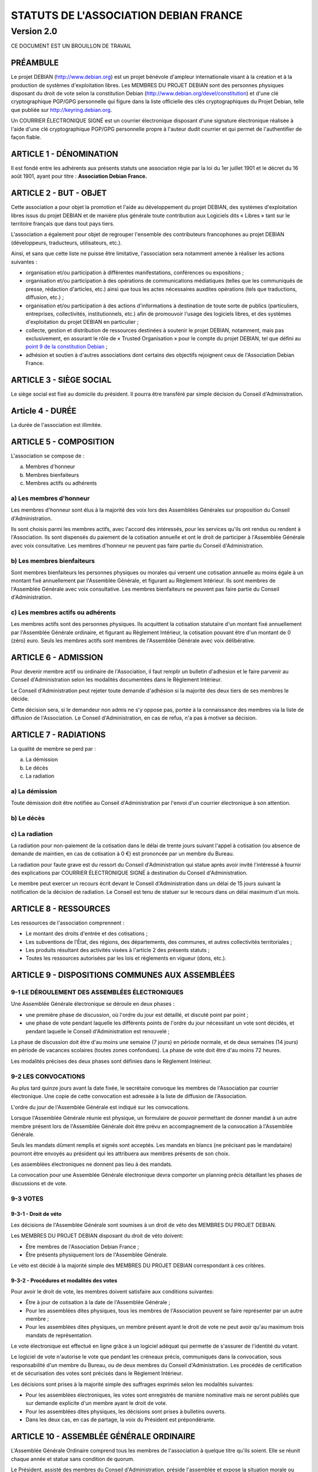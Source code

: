 ======================================
STATUTS DE L'ASSOCIATION DEBIAN FRANCE
======================================
-----------
Version 2.0
-----------

CE DOCUMENT EST UN BROUILLON DE TRAVAIL

PRÉAMBULE
=========

Le projet DEBIAN (http://www.debian.org) est un projet bénévole d'ampleur
internationale visant à la création et à la production de systèmes
d'exploitation libres. Les MEMBRES DU PROJET DEBIAN sont des personnes
physiques disposant du droit de vote selon la constitution Debian
(http://www.debian.org/devel/constitution) et d'une clé cryptographique
PGP/GPG personnelle qui figure dans la liste officielle des clés
cryptographiques du Projet Debian, telle que publiée sur
http://keyring.debian.org.

Un COURRIER ÉLECTRONIQUE SIGNÉ est un courrier électronique disposant
d'une signature électronique réalisée à l'aide d'une clé cryptographique
PGP/GPG personnelle propre à l'auteur dudit courrier et qui permet de
l'authentifier de façon fiable.

ARTICLE 1 - DÉNOMINATION
========================

Il est fondé entre les adhérents aux présents statuts une association
régie par la loi du 1er juillet 1901 et le décret du 16 août
1901, ayant pour titre : **Association Debian France.**

ARTICLE 2 - BUT - OBJET
=======================

Cette association a pour objet la promotion et l'aide au développement
du projet DEBIAN, des systèmes d'exploitation libres issus du projet
DEBIAN et de manière plus générale toute contribution aux Logiciels dits
« Libres » tant sur le territoire français que dans tout pays tiers.

L'association a également pour objet de regrouper l'ensemble des
contributeurs francophones au projet DEBIAN (développeurs, traducteurs,
utilisateurs, etc.).

Ainsi, et sans que cette liste ne puisse être limitative, l'association
sera notamment amenée à réaliser les actions suivantes :

* organisation et/ou participation à différentes manifestations,
  conférences ou expositions ;

* organisation et/ou participation à des opérations de communications
  médiatiques (telles que les communiqués de presse, rédaction
  d'articles, etc.) ainsi que tous les actes nécessaires auxdites
  opérations (tels que traductions, diffusion, etc.) ;

* organisation et/ou participation à des actions d'informations à
  destination de toute sorte de publics (particuliers, entreprises,
  collectivités, institutionnels, etc.) afin de promouvoir l'usage des
  logiciels libres, et des systèmes d'exploitation du projet DEBIAN en
  particulier ;

* collecte, gestion et distribution de ressources destinées à soutenir
  le projet DEBIAN, notamment, mais pas exclusivement, en assurant le rôle
  de « Trusted Organisation » pour le compte du projet DEBIAN, tel que
  défini au `point 9 de la constitution Debian
  <http://www.debian.org/devel/constitution.en.html#item-9>`_ ;

* adhésion et soutien à d'autres associations dont certains des
  objectifs rejoignent ceux de l'Association Debian France.

ARTICLE 3 - SIÈGE SOCIAL
========================

Le siège social est fixé au domicile du président. Il pourra être
transféré par simple décision du Conseil d'Administration.

Article 4 - DURÉE
=================

La durée de l'association est illimitée.

ARTICLE 5 - COMPOSITION
=======================

L'association se compose de :

a) Membres d'honneur
b) Membres bienfaiteurs
c) Membres actifs ou adhérents

a) Les membres d'honneur
------------------------

Les membres d'honneur sont élus à la majorité des voix lors des
Assemblées Générales sur proposition du Conseil d'Administration.

Ils sont choisis parmi les membres actifs, avec l'accord des intéressés,
pour les services qu'ils ont rendus ou rendent à l'Association. Ils sont
dispensés du paiement de la cotisation annuelle et ont le droit de
participer à l'Assemblée Générale avec voix consultative. Les membres
d'honneur ne peuvent pas faire partie du Conseil d'Administration.

b) Les membres bienfaiteurs
---------------------------

Sont membres bienfaiteurs les personnes physiques ou morales qui versent
une cotisation annuelle au moins égale à un montant fixé annuellement
par l'Assemblée Générale, et figurant au Règlement Intérieur. Ils sont
membres de l'Assemblée Générale avec voix consultative. Les membres
bienfaiteurs ne peuvent pas faire partie du Conseil d'Administration.

c) Les membres actifs ou adhérents
----------------------------------

Les membres actifs sont des personnes physiques. Ils acquittent la
cotisation statutaire d'un montant fixé annuellement par l'Assemblée
Générale ordinaire, et figurant au Règlement Intérieur, la cotisation
pouvant être d'un montant de 0 (zéro) euro. Seuls les membres actifs
sont membres de l'Assemblée Générale avec voix délibérative.

ARTICLE 6 - ADMISSION
=====================

Pour devenir membre actif ou ordinaire de l'Association, il faut remplir
un bulletin d'adhésion et le faire parvenir au Conseil d'Administration
selon les modalités documentées dans le Règlement Intérieur.

Le Conseil d'Administration peut rejeter toute demande d'adhésion si la
majorité des deux tiers de ses membres le décide.

Cette décision sera, si le demandeur non admis ne s'y oppose pas,
portée à la connaissance des membres via la liste de diffusion de
l'Association. Le Conseil d'Administration, en cas de refus, n'a pas à
motiver sa décision.

ARTICLE 7 - RADIATIONS
======================

La qualité de membre se perd par :

a) La démission
b) Le décès
c) La radiation

a) La démission
---------------

Toute démission doit être notifiée au Conseil d'Administration par l'envoi
d'un courrier électronique à son attention.

b) Le décès
-----------

c) La radiation
---------------

La radiation pour non-paiement de la cotisation dans le délai de trente
jours suivant l'appel à cotisation (ou absence de demande de maintien, en
cas de cotisation à 0 €) est prononcée par un membre du Bureau.

La radiation pour faute grave est du ressort du Conseil d'Administration
qui statue après avoir invité l'intéressé à fournir des explications
par COURRIER ÉLECTRONIQUE SIGNÉ à destination du Conseil d'Administration.

Le membre peut exercer un recours écrit devant le Conseil d'Administration
dans un délai de 15 jours suivant la notification de la décision de
radiation. Le Conseil est tenu de statuer sur le recours dans un délai
maximum d'un mois.

ARTICLE 8 - RESSOURCES
=======================

Les ressources de l'association comprennent :

* Le montant des droits d'entrée et des cotisations ;

* Les subventions de l'État, des régions, des départements,
  des communes, et autres collectivités territoriales ;

* Les produits résultant des activités visées à l'article 2 des
  présents statuts ;

* Toutes les ressources autorisées par les lois et règlements en
  vigueur (dons, etc.).

ARTICLE 9 - DISPOSITIONS COMMUNES AUX ASSEMBLÉES
================================================

9-1 LE DÉROULEMENT DES ASSEMBLÉES ÉLECTRONIQUES
-----------------------------------------------

Une Assemblée Générale électronique se déroule en deux phases :

* une première phase de discussion, où l'ordre du jour est détaillé,
  et discuté point par point ;

* une phase de vote pendant laquelle les différents points de
  l'ordre du jour nécessitant un vote sont décidés, et pendant
  laquelle le Conseil d'Administration est renouvelé ;

La phase de discussion doit être d'au moins une semaine (7 jours) en
période normale, et de deux semaines (14 jours) en période de vacances
scolaires (toutes zones confondues). La phase de vote doit être d'au
moins 72 heures.

Les modalités précises des deux phases sont définies dans le Règlement
Intérieur.

9-2 LES CONVOCATIONS
--------------------

Au plus tard quinze jours avant la date fixée, le secrétaire convoque
les membres de l'Association par courrier électronique. Une copie
de cette convocation est adressée à la liste de diffusion de
l'Association.

L'ordre du jour de l'Assemblée Générale est indiqué sur les convocations.

Lorsque l'Assemblée Générale réunie est physique, un formulaire de
pouvoir permettant de donner mandat à un autre membre présent lors de
l'Assemblée Générale doit être prévu en accompagnement de la convocation
à l'Assemblée Générale.

Seuls les mandats dûment remplis et signés sont acceptés. Les mandats en
blancs (ne précisant pas le mandataire) pourront être envoyés au président
qui les attribuera aux membres présents de son choix.

Les assemblées électroniques ne donnent pas lieu à des mandats.

La convocation pour une Assemblée Générale électronique devra comporter
un planning précis détaillant les phases de discussions et de vote.

9-3 VOTES
---------

9-3-1 - Droit de véto
~~~~~~~~~~~~~~~~~~~~~

Les décisions de l'Assemblée Générale sont soumises à un droit de véto
des MEMBRES DU PROJET DEBIAN.

Les MEMBRES DU PROJET DEBIAN disposant du droit de véto doivent:

* Être membres de l'Association Debian France ;

* Être présents physiquement lors de l'Assemblée Générale.

Le véto est décidé à la majorité simple des MEMBRES DU PROJET DEBIAN
correspondant à ces critères.

9-3-2 - Procédures et modalités des votes
~~~~~~~~~~~~~~~~~~~~~~~~~~~~~~~~~~~~~~~~~

Pour avoir le droit de vote, les membres doivent satisfaire aux
conditions suivantes:

* Être à jour de cotisation à la date de l'Assemblée Générale ;

* Pour les assemblées dites physiques, tous les membres de
  l'Association peuvent se faire représenter par un autre membre ;

* Pour les assemblées dites physiques, un membre présent ayant le
  droit de vote ne peut avoir qu'au maximum trois mandats de
  représentation.

Le vote électronique est effectué en ligne grâce à un logiciel
adéquat qui permette de s'assurer de l'identité du votant.

Le logiciel de vote n'autorise le vote que pendant les créneaux
précis, communiqués dans la convocation, sous responsabilité d'un
membre du Bureau, ou de deux membres du Conseil d'Administration.
Les procédés de certification et de sécurisation des votes sont
précisés dans le Règlement Intérieur.

Les décisions sont prises à la majorité simple des suffrages exprimés
selon les modalités suivantes:

* Pour les assemblées électroniques, les votes sont enregistrés de manière
  nominative mais ne seront publiés que sur demande explicite d'un membre
  ayant le droit de vote.

* Pour les assemblées dites physiques, les décisions sont prises à bulletins
  ouverts.

* Dans les deux cas, en cas de partage, la voix du Président est
  prépondérante.

ARTICLE 10 - ASSEMBLÉE GÉNÉRALE ORDINAIRE
=========================================

L'Assemblée Générale Ordinaire comprend tous les membres de l'association
à quelque titre qu'ils soient. Elle se réunit chaque année et statue
sans condition de quorum.

Le Président, assisté des membres du Conseil d'Administration, préside
l'assemblée et expose la situation morale ou l'activité de l'association.

Le Trésorier rend compte de sa gestion et soumet les comptes annuels
(bilan, compte de résultat et annexe) à l'approbation de l'assemblée.

Ne peuvent être abordés que les points inscrits à l'ordre du jour.

Il est procédé, après épuisement de l'ordre du jour, au renouvellement
des membres sortants du Conseil d'Administration. Les modalités de cette
élection sont précisées dans le Règlement Intérieur.

Les décisions des Assemblées Générales s'imposent à tous les membres,
y compris absents ou représentés.

ARTICLE 11 - ASSEMBLÉE GÉNÉRALE EXTRAORDINAIRE
==============================================

Si besoin est, ou sur la demande de la moitié plus un des membres
inscrits, le Président peut convoquer une Assemblée Générale
Extraordinaire, suivant les modalités prévues aux présents statuts et
uniquement pour modification des statuts, pour la dissolution ou pour des
actes portant sur des immeubles.

Les modalités de convocation sont les mêmes que pour l'Assemblée
Générale Ordinaire.

Les délibérations sont prises à la majorité des suffrages exprimés,
le quorum étant d'un tiers.

Si le quorum n'est pas atteint, le président peut convoquer une
nouvelle assemblée dans un délai d'un mois minimum et de deux mois au
maximum : celle-ci siègera sans condition de quorum.

ARTICLE 12 - CONSEIL D'ADMINISTRATION
=====================================

12-1 COMPOSITION ET MODALITÉS DE FONCTIONNEMENT
-----------------------------------------------

L'association est dirigée par un Conseil d'Administration de neuf (9)
membres, élus pour trois ans par l'Assemblée Générale. Les membres
sont rééligibles. Ne sont éligibles au Conseil d'Administration que
les membres majeurs dotés de la capacité juridique, à jour de leurs
cotisations, et ayant au moins six mois d'ancienneté au sein de
l'association.

Le Conseil d'Administration est renouvelé chaque année par tiers. Les
modalités de renouvellement sont précisées par le Règlement Intérieur.

En cas de vacances, le Conseil d'Administration pourvoit provisoirement
au remplacement de ses membres. Il est procédé à leur remplacement
définitif par la plus prochaine Assemblée Générale. Les pouvoirs des
membres ainsi élus prennent fin à l'expiration du mandat des membres
remplacés.

Le Conseil d'Administration siège de manière permanente par
l'intermédiaire d'une liste de diffusion. Il peut également
se réunir sur convocation du Président, ou sur demande du tiers
de ses membres.

Les décisions sont prises à la majorité simple des voix ; en cas de
partage, la voix du président est prépondérante. Les modalités pratiques
des votes du Conseil d'Administration sont précisées dans le Règlement
Intérieur.

Tout membre du Conseil d'Administration qui, sans excuse, n'aura pas
pris part aux délibérations électroniques pendant trois mois
consécutifs ou qui n'aura pas assisté à deux réunions consécutives
sera considéré comme démissionnaire.

12-2 POUVOIRS
-------------

Le Conseil d'Administration est doté des pouvoirs les plus étendus pour
gérer et administrer l'association, à l'exception des pouvoirs attribués
spécifiquement à l'Assemblée Générale.

Le Conseil d'Administration assure la gestion de l'association entre
deux Assemblées Générales dans le but de mettre en œuvre les décisions
de la dernière Assemblée Générale et conformément à l'objet fixé dans
les statuts.

Le Conseil d'Administration prépare les éventuelles propositions de
modifications des statuts à présenter à l'Assemblée Générale.

Le Conseil d'Administration peut déléguer tel ou tel de ses pouvoirs,
pour une durée déterminée, à un ou plusieurs de ses membres, en
conformité avec le Règlement Intérieur.

Le Conseil d'Administration peut mandater un ou plusieurs membres de
l'association, pour une tâche précise et pour une durée déterminée, en
conformité avec le Règlement Intérieur.

ARTICLE 13 - LE BUREAU
======================

Le Conseil d'Administration élit parmi ses membres, à bulletin
secret, un Bureau composé de :

* Un Président ;

* Un Secrétaire ;

* Un Trésorier.

Les fonctions de Président et de Trésorier ne sont pas cumulables.
Les fonctions, attributions et pouvoirs respectifs des membres du
Bureau sont prévus par le Règlement Intérieur.

ARTICLE 14 - INDEMNITÉS
=======================

Toutes les fonctions, y compris celles des membres du Conseil
d'Administration et du Bureau, sont gratuites et bénévoles. Seuls
les frais occasionnés par l'accomplissement de leur mandat sont
remboursés sur justificatifs. Le rapport financier présenté à
l'assemblée générale ordinaire présente, par bénéficiaire,
les remboursements de frais de mission, de déplacement ou de
représentation.

ARTICLE 15 - RÈGLEMENT INTÉRIEUR
================================

Un Règlement Intérieur est établi par le Conseil d'Administration.
Ce règlement est destiné à fixer les divers points non prévus par les
présents statuts, notamment ceux qui ont trait à l'administration
interne de l'association.

ARTICLE 16 - COMMUNICATION INTERNE
==================================

Les outils de communication issus des technologies de l'information
seront privilégiés afin que tout le monde, quel que soit sa localisation
géographique, puisse prendre part à la vie de l'Association.

Ces moyens pourront en particulier être utilisés pour les réunions du
Conseil d'Administration et du Bureau, dans les conditions précisées par
le Règlement Intérieur.

Le Bureau, le Conseil d'Administration et l'Association seront dotés
chacun d'une liste de diffusion. Les adresses électroniques de ces
listes sont spécifiées dans le Règlement Intérieur.

ARTICLE 17 - MODIFICATIONS
==========================

17-1 MODIFICATION DU RÈGLEMENT INTÉRIEUR
----------------------------------------

Toute proposition de modifications du Règlement Intérieur sera diffusée
par le Conseil d'Administration auprès des membres de l'Association au
moins deux semaines avant la date prévue de mise en application.

Les membres seront invités à s'exprimer sur les modifications proposées,
afin de permettre au Conseil d'Administration de prendre une décision en
conscience.

Toute modification du Règlement Intérieur validée par le Conseil
d'Administration fera l'objet de publicité auprès des membres de
l'Association, pour application immédiate.

17-2 MODIFICATION STATUTAIRES
-----------------------------

L'Assemblée Générale Extraordinaire a compétence exclusive pour
procéder aux modifications statutaires.

ARTICLE 18 - REPRÉSENTATION
===========================

Tous actes ou prestations réalisés au profit de tiers au nom de
l'Association par l'un de ses membres devront être autorisés par le
Bureau.

ARTICLE 19 - DISSOLUTION
========================

En cas de dissolution prononcée selon les modalités prévues par les
présents statuts, un ou plusieurs liquidateurs sont nommés, et l'actif,
s'il y a lieu, est dévolu conformément aux décisions de l'assemblée
générale extraordinaire qui statue sur la dissolution ou à une
association ayant des buts similaires.

    Fait à Paris, le 18-01-2014.

*Signatures de deux représentants (nom, prénom et fonction) au minimum,
nécessaires pour la formalité de déclaration de l'association.*

